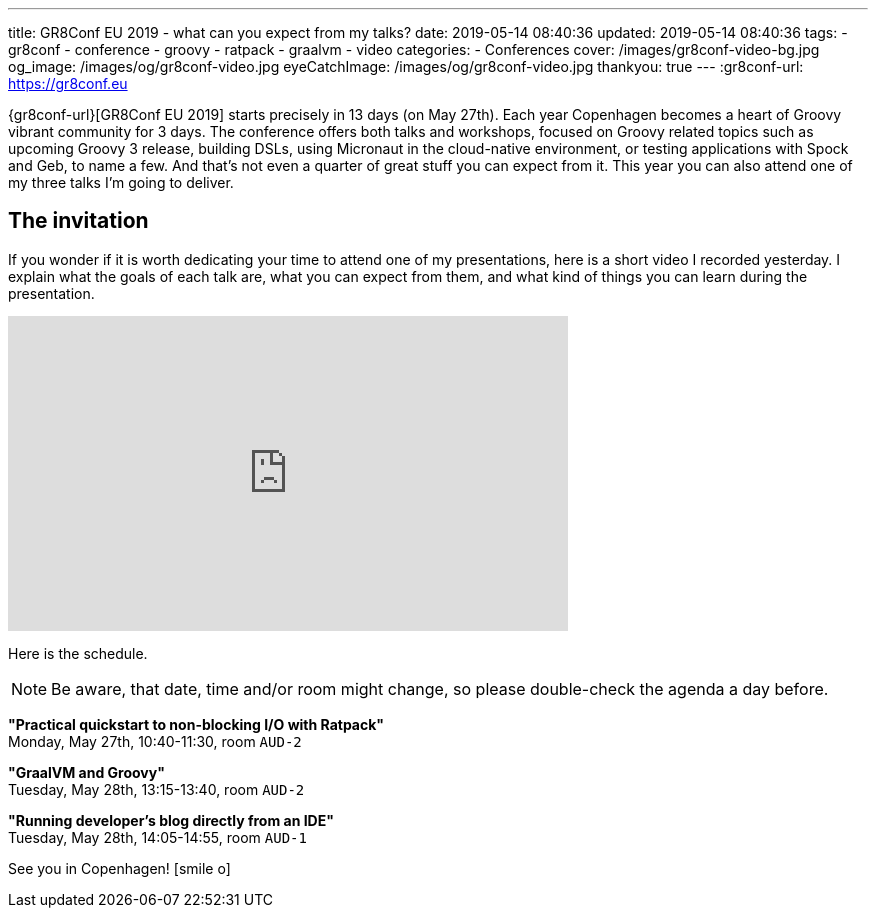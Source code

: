 ---
title: GR8Conf EU 2019 - what can you expect from my talks?
date: 2019-05-14 08:40:36
updated: 2019-05-14 08:40:36
tags:
    - gr8conf
    - conference
    - groovy
    - ratpack
    - graalvm
    - video
categories:
    - Conferences
cover: /images/gr8conf-video-bg.jpg
og_image: /images/og/gr8conf-video.jpg
eyeCatchImage: /images/og/gr8conf-video.jpg
thankyou: true
---
:gr8conf-url: https://gr8conf.eu

{gr8conf-url}[GR8Conf EU 2019] starts precisely in 13 days (on May 27th).
Each year Copenhagen becomes a heart of Groovy vibrant community for 3 days.
The conference offers both talks and workshops, focused on Groovy related topics such as upcoming Groovy 3 release, building DSLs, using Micronaut in the cloud-native environment, or testing applications with Spock and Geb, to name a few.
And that's not even a quarter of great stuff you can expect from it.
This year you can also attend one of my three talks I'm going to deliver.

++++
<!-- more -->
++++

== The invitation

If you wonder if it is worth dedicating your time to attend one of my presentations, here is a short video I recorded yesterday.
I explain what the goals of each talk are, what you can expect from them, and what kind of things you can learn during the presentation.

++++
<div class="video-container">
<iframe width="560" height="315" src="https://www.youtube.com/embed/eFX02DssGLc" frameborder="0" allow="accelerometer; autoplay; encrypted-media; gyroscope; picture-in-picture" allowfullscreen></iframe>
</div>
++++

Here is the schedule.

NOTE: Be aware, that date, time and/or room might change, so please double-check the agenda a day before.

*"Practical quickstart to non-blocking I/O with Ratpack"* +
Monday, May 27th, 10:40-11:30, room `AUD-2`

*"GraalVM and Groovy"* +
Tuesday, May 28th, 13:15-13:40, room `AUD-2`

*"Running developer's blog directly from an IDE"* +
Tuesday, May 28th, 14:05-14:55, room `AUD-1`

See you in Copenhagen! icon:smile-o[]
